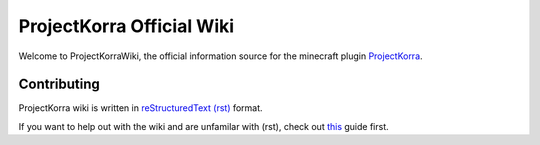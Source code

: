 ==========================
ProjectKorra Official Wiki
==========================

Welcome to ProjectKorraWiki, the official information source for the minecraft plugin `ProjectKorra <https://projectkorra.com>`_.

Contributing
============

ProjectKorra wiki is written in `reStructuredText (rst) <https://en.wikipedia.org/wiki/ReStructuredText>`_ format. 

If you want to help out with the wiki and are unfamilar with (rst), check out `this <https://thomas-cokelaer.info/tutorials/sphinx/rest_syntax.html>`_ guide first.